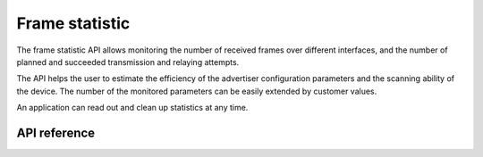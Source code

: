 .. _bluetooth_mesh_stat:

Frame statistic
###############

The frame statistic API allows monitoring the number of received frames over
different interfaces, and the number of planned and succeeded transmission and
relaying attempts.

The API helps the user to estimate the efficiency of the advertiser configuration
parameters and the scanning ability of the device. The number of the monitored
parameters can be easily extended by customer values.

An application can read out and clean up statistics at any time.

API reference
*************


